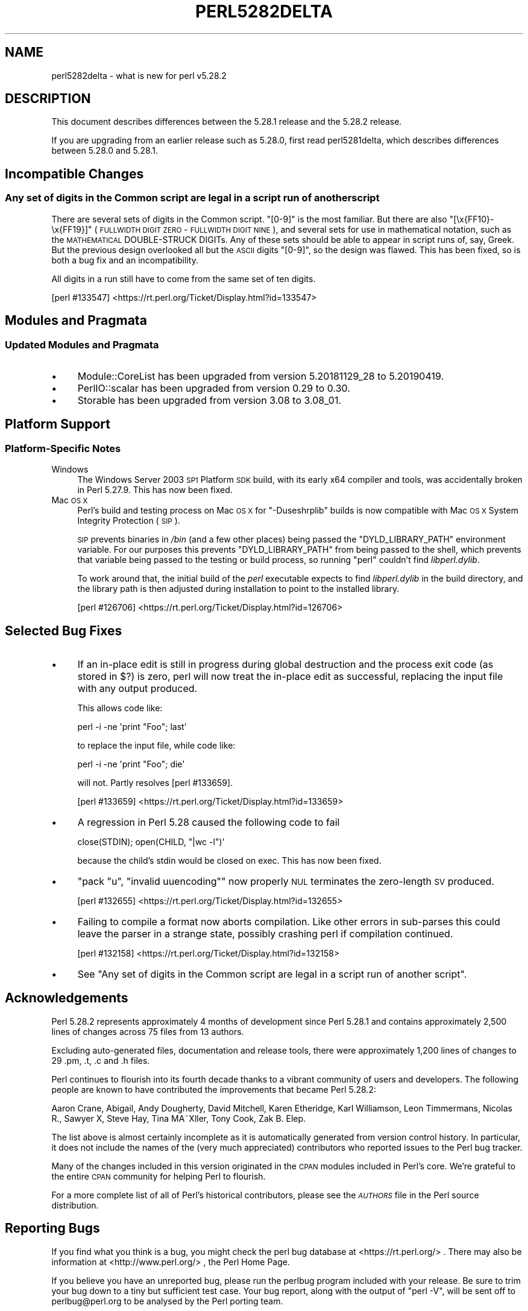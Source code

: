 .\" Automatically generated by Pod::Man 4.14 (Pod::Simple 3.40)
.\"
.\" Standard preamble:
.\" ========================================================================
.de Sp \" Vertical space (when we can't use .PP)
.if t .sp .5v
.if n .sp
..
.de Vb \" Begin verbatim text
.ft CW
.nf
.ne \\$1
..
.de Ve \" End verbatim text
.ft R
.fi
..
.\" Set up some character translations and predefined strings.  \*(-- will
.\" give an unbreakable dash, \*(PI will give pi, \*(L" will give a left
.\" double quote, and \*(R" will give a right double quote.  \*(C+ will
.\" give a nicer C++.  Capital omega is used to do unbreakable dashes and
.\" therefore won't be available.  \*(C` and \*(C' expand to `' in nroff,
.\" nothing in troff, for use with C<>.
.tr \(*W-
.ds C+ C\v'-.1v'\h'-1p'\s-2+\h'-1p'+\s0\v'.1v'\h'-1p'
.ie n \{\
.    ds -- \(*W-
.    ds PI pi
.    if (\n(.H=4u)&(1m=24u) .ds -- \(*W\h'-12u'\(*W\h'-12u'-\" diablo 10 pitch
.    if (\n(.H=4u)&(1m=20u) .ds -- \(*W\h'-12u'\(*W\h'-8u'-\"  diablo 12 pitch
.    ds L" ""
.    ds R" ""
.    ds C` ""
.    ds C' ""
'br\}
.el\{\
.    ds -- \|\(em\|
.    ds PI \(*p
.    ds L" ``
.    ds R" ''
.    ds C`
.    ds C'
'br\}
.\"
.\" Escape single quotes in literal strings from groff's Unicode transform.
.ie \n(.g .ds Aq \(aq
.el       .ds Aq '
.\"
.\" If the F register is >0, we'll generate index entries on stderr for
.\" titles (.TH), headers (.SH), subsections (.SS), items (.Ip), and index
.\" entries marked with X<> in POD.  Of course, you'll have to process the
.\" output yourself in some meaningful fashion.
.\"
.\" Avoid warning from groff about undefined register 'F'.
.de IX
..
.nr rF 0
.if \n(.g .if rF .nr rF 1
.if (\n(rF:(\n(.g==0)) \{\
.    if \nF \{\
.        de IX
.        tm Index:\\$1\t\\n%\t"\\$2"
..
.        if !\nF==2 \{\
.            nr % 0
.            nr F 2
.        \}
.    \}
.\}
.rr rF
.\"
.\" Accent mark definitions (@(#)ms.acc 1.5 88/02/08 SMI; from UCB 4.2).
.\" Fear.  Run.  Save yourself.  No user-serviceable parts.
.    \" fudge factors for nroff and troff
.if n \{\
.    ds #H 0
.    ds #V .8m
.    ds #F .3m
.    ds #[ \f1
.    ds #] \fP
.\}
.if t \{\
.    ds #H ((1u-(\\\\n(.fu%2u))*.13m)
.    ds #V .6m
.    ds #F 0
.    ds #[ \&
.    ds #] \&
.\}
.    \" simple accents for nroff and troff
.if n \{\
.    ds ' \&
.    ds ` \&
.    ds ^ \&
.    ds , \&
.    ds ~ ~
.    ds /
.\}
.if t \{\
.    ds ' \\k:\h'-(\\n(.wu*8/10-\*(#H)'\'\h"|\\n:u"
.    ds ` \\k:\h'-(\\n(.wu*8/10-\*(#H)'\`\h'|\\n:u'
.    ds ^ \\k:\h'-(\\n(.wu*10/11-\*(#H)'^\h'|\\n:u'
.    ds , \\k:\h'-(\\n(.wu*8/10)',\h'|\\n:u'
.    ds ~ \\k:\h'-(\\n(.wu-\*(#H-.1m)'~\h'|\\n:u'
.    ds / \\k:\h'-(\\n(.wu*8/10-\*(#H)'\z\(sl\h'|\\n:u'
.\}
.    \" troff and (daisy-wheel) nroff accents
.ds : \\k:\h'-(\\n(.wu*8/10-\*(#H+.1m+\*(#F)'\v'-\*(#V'\z.\h'.2m+\*(#F'.\h'|\\n:u'\v'\*(#V'
.ds 8 \h'\*(#H'\(*b\h'-\*(#H'
.ds o \\k:\h'-(\\n(.wu+\w'\(de'u-\*(#H)/2u'\v'-.3n'\*(#[\z\(de\v'.3n'\h'|\\n:u'\*(#]
.ds d- \h'\*(#H'\(pd\h'-\w'~'u'\v'-.25m'\f2\(hy\fP\v'.25m'\h'-\*(#H'
.ds D- D\\k:\h'-\w'D'u'\v'-.11m'\z\(hy\v'.11m'\h'|\\n:u'
.ds th \*(#[\v'.3m'\s+1I\s-1\v'-.3m'\h'-(\w'I'u*2/3)'\s-1o\s+1\*(#]
.ds Th \*(#[\s+2I\s-2\h'-\w'I'u*3/5'\v'-.3m'o\v'.3m'\*(#]
.ds ae a\h'-(\w'a'u*4/10)'e
.ds Ae A\h'-(\w'A'u*4/10)'E
.    \" corrections for vroff
.if v .ds ~ \\k:\h'-(\\n(.wu*9/10-\*(#H)'\s-2\u~\d\s+2\h'|\\n:u'
.if v .ds ^ \\k:\h'-(\\n(.wu*10/11-\*(#H)'\v'-.4m'^\v'.4m'\h'|\\n:u'
.    \" for low resolution devices (crt and lpr)
.if \n(.H>23 .if \n(.V>19 \
\{\
.    ds : e
.    ds 8 ss
.    ds o a
.    ds d- d\h'-1'\(ga
.    ds D- D\h'-1'\(hy
.    ds th \o'bp'
.    ds Th \o'LP'
.    ds ae ae
.    ds Ae AE
.\}
.rm #[ #] #H #V #F C
.\" ========================================================================
.\"
.IX Title "PERL5282DELTA 1"
.TH PERL5282DELTA 1 "2020-06-14" "perl v5.32.0" "Perl Programmers Reference Guide"
.\" For nroff, turn off justification.  Always turn off hyphenation; it makes
.\" way too many mistakes in technical documents.
.if n .ad l
.nh
.SH "NAME"
perl5282delta \- what is new for perl v5.28.2
.SH "DESCRIPTION"
.IX Header "DESCRIPTION"
This document describes differences between the 5.28.1 release and the 5.28.2
release.
.PP
If you are upgrading from an earlier release such as 5.28.0, first read
perl5281delta, which describes differences between 5.28.0 and 5.28.1.
.SH "Incompatible Changes"
.IX Header "Incompatible Changes"
.SS "Any set of digits in the Common script are legal in a script run of another script"
.IX Subsection "Any set of digits in the Common script are legal in a script run of another script"
There are several sets of digits in the Common script.  \f(CW\*(C`[0\-9]\*(C'\fR is the most
familiar.  But there are also \f(CW\*(C`[\ex{FF10}\-\ex{FF19}]\*(C'\fR (\s-1FULLWIDTH DIGIT ZERO\s0 \-
\&\s-1FULLWIDTH DIGIT NINE\s0), and several sets for use in mathematical notation, such
as the \s-1MATHEMATICAL\s0 DOUBLE-STRUCK DIGITs.  Any of these sets should be able to
appear in script runs of, say, Greek.  But the previous design overlooked all
but the \s-1ASCII\s0 digits \f(CW\*(C`[0\-9]\*(C'\fR, so the design was flawed.  This has been fixed,
so is both a bug fix and an incompatibility.
.PP
All digits in a run still have to come from the same set of ten digits.
.PP
[perl #133547] <https://rt.perl.org/Ticket/Display.html?id=133547>
.SH "Modules and Pragmata"
.IX Header "Modules and Pragmata"
.SS "Updated Modules and Pragmata"
.IX Subsection "Updated Modules and Pragmata"
.IP "\(bu" 4
Module::CoreList has been upgraded from version 5.20181129_28 to 5.20190419.
.IP "\(bu" 4
PerlIO::scalar has been upgraded from version 0.29 to 0.30.
.IP "\(bu" 4
Storable has been upgraded from version 3.08 to 3.08_01.
.SH "Platform Support"
.IX Header "Platform Support"
.SS "Platform-Specific Notes"
.IX Subsection "Platform-Specific Notes"
.IP "Windows" 4
.IX Item "Windows"
The Windows Server 2003 \s-1SP1\s0 Platform \s-1SDK\s0 build, with its early x64 compiler and
tools, was accidentally broken in Perl 5.27.9.  This has now been fixed.
.IP "Mac \s-1OS X\s0" 4
.IX Item "Mac OS X"
Perl's build and testing process on Mac \s-1OS X\s0 for \f(CW\*(C`\-Duseshrplib\*(C'\fR builds is now
compatible with Mac \s-1OS X\s0 System Integrity Protection (\s-1SIP\s0).
.Sp
\&\s-1SIP\s0 prevents binaries in \fI/bin\fR (and a few other places) being passed the
\&\f(CW\*(C`DYLD_LIBRARY_PATH\*(C'\fR environment variable.  For our purposes this prevents
\&\f(CW\*(C`DYLD_LIBRARY_PATH\*(C'\fR from being passed to the shell, which prevents that
variable being passed to the testing or build process, so running \f(CW\*(C`perl\*(C'\fR
couldn't find \fIlibperl.dylib\fR.
.Sp
To work around that, the initial build of the \fIperl\fR executable expects to
find \fIlibperl.dylib\fR in the build directory, and the library path is then
adjusted during installation to point to the installed library.
.Sp
[perl #126706] <https://rt.perl.org/Ticket/Display.html?id=126706>
.SH "Selected Bug Fixes"
.IX Header "Selected Bug Fixes"
.IP "\(bu" 4
If an in-place edit is still in progress during global destruction and the
process exit code (as stored in \f(CW$?\fR) is zero, perl will now treat the
in-place edit as successful, replacing the input file with any output produced.
.Sp
This allows code like:
.Sp
.Vb 1
\&  perl \-i \-ne \*(Aqprint "Foo"; last\*(Aq
.Ve
.Sp
to replace the input file, while code like:
.Sp
.Vb 1
\&  perl \-i \-ne \*(Aqprint "Foo"; die\*(Aq
.Ve
.Sp
will not.  Partly resolves [perl #133659].
.Sp
[perl #133659] <https://rt.perl.org/Ticket/Display.html?id=133659>
.IP "\(bu" 4
A regression in Perl 5.28 caused the following code to fail
.Sp
.Vb 1
\& close(STDIN); open(CHILD, "|wc \-l")\*(Aq
.Ve
.Sp
because the child's stdin would be closed on exec.  This has now been fixed.
.IP "\(bu" 4
\&\f(CW\*(C`pack "u", "invalid uuencoding"\*(C'\fR now properly \s-1NUL\s0 terminates the zero-length
\&\s-1SV\s0 produced.
.Sp
[perl #132655] <https://rt.perl.org/Ticket/Display.html?id=132655>
.IP "\(bu" 4
Failing to compile a format now aborts compilation.  Like other errors in
sub-parses this could leave the parser in a strange state, possibly crashing
perl if compilation continued.
.Sp
[perl #132158] <https://rt.perl.org/Ticket/Display.html?id=132158>
.IP "\(bu" 4
See \*(L"Any set of digits in the Common script are legal in a script run of
another script\*(R".
.SH "Acknowledgements"
.IX Header "Acknowledgements"
Perl 5.28.2 represents approximately 4 months of development since Perl 5.28.1
and contains approximately 2,500 lines of changes across 75 files from 13
authors.
.PP
Excluding auto-generated files, documentation and release tools, there were
approximately 1,200 lines of changes to 29 .pm, .t, .c and .h files.
.PP
Perl continues to flourish into its fourth decade thanks to a vibrant community
of users and developers.  The following people are known to have contributed
the improvements that became Perl 5.28.2:
.PP
Aaron Crane, Abigail, Andy Dougherty, David Mitchell, Karen Etheridge, Karl
Williamson, Leon Timmermans, Nicolas R., Sawyer X, Steve Hay, Tina MA\*~Xller,
Tony Cook, Zak B. Elep.
.PP
The list above is almost certainly incomplete as it is automatically generated
from version control history.  In particular, it does not include the names of
the (very much appreciated) contributors who reported issues to the Perl bug
tracker.
.PP
Many of the changes included in this version originated in the \s-1CPAN\s0 modules
included in Perl's core.  We're grateful to the entire \s-1CPAN\s0 community for
helping Perl to flourish.
.PP
For a more complete list of all of Perl's historical contributors, please see
the \fI\s-1AUTHORS\s0\fR file in the Perl source distribution.
.SH "Reporting Bugs"
.IX Header "Reporting Bugs"
If you find what you think is a bug, you might check the perl bug database
at <https://rt.perl.org/> .  There may also be information at
<http://www.perl.org/> , the Perl Home Page.
.PP
If you believe you have an unreported bug, please run the perlbug program
included with your release.  Be sure to trim your bug down to a tiny but
sufficient test case.  Your bug report, along with the output of \f(CW\*(C`perl \-V\*(C'\fR,
will be sent off to perlbug@perl.org to be analysed by the Perl porting team.
.PP
If the bug you are reporting has security implications which make it
inappropriate to send to a publicly archived mailing list, then see
\&\*(L"\s-1SECURITY VULNERABILITY CONTACT INFORMATION\*(R"\s0 in perlsec
for details of how to report the issue.
.SH "Give Thanks"
.IX Header "Give Thanks"
If you wish to thank the Perl 5 Porters for the work we had done in Perl 5,
you can do so by running the \f(CW\*(C`perlthanks\*(C'\fR program:
.PP
.Vb 1
\&    perlthanks
.Ve
.PP
This will send an email to the Perl 5 Porters list with your show of thanks.
.SH "SEE ALSO"
.IX Header "SEE ALSO"
The \fIChanges\fR file for an explanation of how to view exhaustive details on
what changed.
.PP
The \fI\s-1INSTALL\s0\fR file for how to build Perl.
.PP
The \fI\s-1README\s0\fR file for general stuff.
.PP
The \fIArtistic\fR and \fICopying\fR files for copyright information.
.SH "POD ERRORS"
.IX Header "POD ERRORS"
Hey! \fBThe above document had some coding errors, which are explained below:\fR
.IP "Around line 1:" 4
.IX Item "Around line 1:"
This document probably does not appear as it should, because its \*(L"=encoding utf8\*(R" line calls for an unsupported encoding.  [Encode.pm v?'s supported encodings are: ]
.Sp
Couldn't do =encoding utf8: This document probably does not appear as it should, because its \*(L"=encoding utf8\*(R" line calls for an unsupported encoding.  [Encode.pm v?'s supported encodings are: ]

